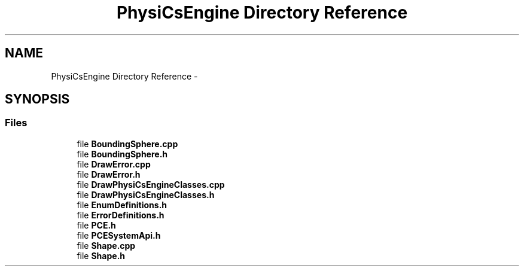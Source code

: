 .TH "PhysiCsEngine Directory Reference" 3 "Tue May 27 2014" "Version 1.0" "PhysiCsEngine" \" -*- nroff -*-
.ad l
.nh
.SH NAME
PhysiCsEngine Directory Reference \- 
.SH SYNOPSIS
.br
.PP
.SS "Files"

.in +1c
.ti -1c
.RI "file \fBBoundingSphere\&.cpp\fP"
.br
.ti -1c
.RI "file \fBBoundingSphere\&.h\fP"
.br
.ti -1c
.RI "file \fBDrawError\&.cpp\fP"
.br
.ti -1c
.RI "file \fBDrawError\&.h\fP"
.br
.ti -1c
.RI "file \fBDrawPhysiCsEngineClasses\&.cpp\fP"
.br
.ti -1c
.RI "file \fBDrawPhysiCsEngineClasses\&.h\fP"
.br
.ti -1c
.RI "file \fBEnumDefinitions\&.h\fP"
.br
.ti -1c
.RI "file \fBErrorDefinitions\&.h\fP"
.br
.ti -1c
.RI "file \fBPCE\&.h\fP"
.br
.ti -1c
.RI "file \fBPCESystemApi\&.h\fP"
.br
.ti -1c
.RI "file \fBShape\&.cpp\fP"
.br
.ti -1c
.RI "file \fBShape\&.h\fP"
.br
.in -1c
